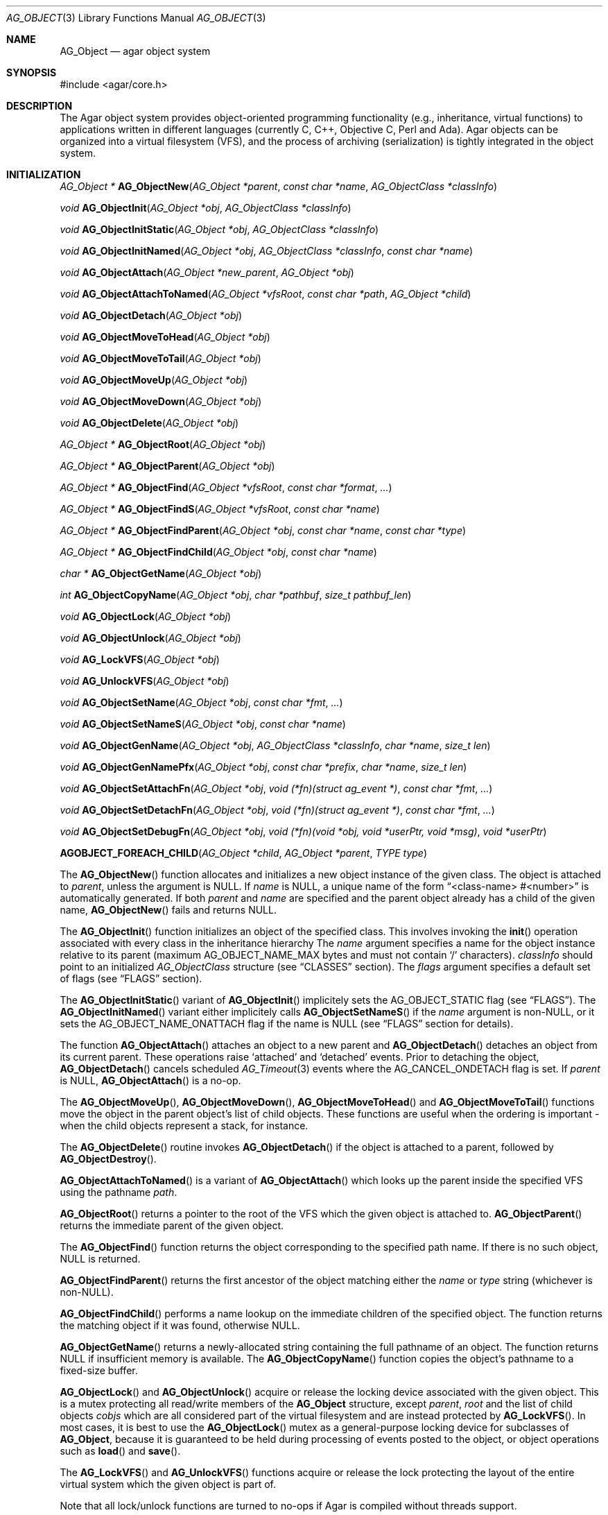 .\" Copyright (c) 2001-2012 Hypertriton, Inc. <http://hypertriton.com/>
.\" All rights reserved.
.\"
.\" Redistribution and use in source and binary forms, with or without
.\" modification, are permitted provided that the following conditions
.\" are met:
.\" 1. Redistribution of source code must retain the above copyright
.\"    notice, this list of conditions and the following disclaimer.
.\" 2. Redistributions in binary form must reproduce the above copyright
.\"    notice, this list of conditions and the following disclaimer in the
.\"    documentation and/or other materials provided with the distribution.
.\" 
.\" THIS SOFTWARE IS PROVIDED BY THE AUTHOR ``AS IS'' AND ANY EXPRESS OR
.\" IMPLIED WARRANTIES, INCLUDING, BUT NOT LIMITED TO, THE IMPLIED
.\" WARRANTIES OF MERCHANTABILITY AND FITNESS FOR A PARTICULAR PURPOSE
.\" ARE DISCLAIMED. IN NO EVENT SHALL THE AUTHOR BE LIABLE FOR ANY DIRECT,
.\" INDIRECT, INCIDENTAL, SPECIAL, EXEMPLARY, OR CONSEQUENTIAL DAMAGES
.\" (INCLUDING BUT NOT LIMITED TO, PROCUREMENT OF SUBSTITUTE GOODS OR
.\" SERVICES; LOSS OF USE, DATA, OR PROFITS; OR BUSINESS INTERRUPTION)
.\" HOWEVER CAUSED AND ON ANY THEORY OF LIABILITY, WHETHER IN CONTRACT,
.\" STRICT LIABILITY, OR TORT (INCLUDING NEGLIGENCE OR OTHERWISE) ARISING
.\" IN ANY WAY OUT OF THE USE OF THIS SOFTWARE EVEN IF ADVISED OF THE
.\" POSSIBILITY OF SUCH DAMAGE.
.\"
.Dd March 17, 2002
.Dt AG_OBJECT 3
.Os
.ds vT Agar API Reference
.ds oS Agar 1.0
.Sh NAME
.Nm AG_Object
.Nd agar object system
.Sh SYNOPSIS
.Bd -literal
#include <agar/core.h>
.Ed
.Sh DESCRIPTION
The Agar object system provides object-oriented programming functionality
(e.g., inheritance, virtual functions) to applications written in
different languages (currently C, C++, Objective C, Perl and Ada).
Agar objects can be organized into a virtual filesystem (VFS), and the
process of archiving (serialization) is tightly integrated in the object
system.
.Sh INITIALIZATION
.nr nS 1
.Pp
.Ft "AG_Object *"
.Fn AG_ObjectNew "AG_Object *parent" "const char *name" "AG_ObjectClass *classInfo"
.Pp
.Ft "void"
.Fn AG_ObjectInit "AG_Object *obj" "AG_ObjectClass *classInfo"
.Pp
.Ft "void"
.Fn AG_ObjectInitStatic "AG_Object *obj" "AG_ObjectClass *classInfo"
.Pp
.Ft "void"
.Fn AG_ObjectInitNamed "AG_Object *obj" "AG_ObjectClass *classInfo" "const char *name"
.Pp
.Ft "void"
.Fn AG_ObjectAttach "AG_Object *new_parent" "AG_Object *obj"
.Pp
.Ft "void"
.Fn AG_ObjectAttachToNamed "AG_Object *vfsRoot" "const char *path" "AG_Object *child"
.Pp
.Ft "void"
.Fn AG_ObjectDetach "AG_Object *obj"
.Pp
.Ft "void"
.Fn AG_ObjectMoveToHead "AG_Object *obj"
.Pp
.Ft "void"
.Fn AG_ObjectMoveToTail "AG_Object *obj"
.Pp
.Ft "void"
.Fn AG_ObjectMoveUp "AG_Object *obj"
.Pp
.Ft "void"
.Fn AG_ObjectMoveDown "AG_Object *obj"
.Pp
.Ft "void"
.Fn AG_ObjectDelete "AG_Object *obj"
.Pp
.Ft "AG_Object *"
.Fn AG_ObjectRoot "AG_Object *obj"
.Pp
.Ft "AG_Object *"
.Fn AG_ObjectParent "AG_Object *obj"
.Pp
.Ft "AG_Object *"
.Fn AG_ObjectFind "AG_Object *vfsRoot" "const char *format" "..."
.Pp
.Ft "AG_Object *"
.Fn AG_ObjectFindS "AG_Object *vfsRoot" "const char *name"
.Pp
.Ft "AG_Object *"
.Fn AG_ObjectFindParent "AG_Object *obj" "const char *name" "const char *type"
.Pp
.Ft "AG_Object *"
.Fn AG_ObjectFindChild "AG_Object *obj" "const char *name"
.Pp
.Ft "char *"
.Fn AG_ObjectGetName "AG_Object *obj"
.Pp
.Ft "int"
.Fn AG_ObjectCopyName "AG_Object *obj" "char *pathbuf" "size_t pathbuf_len"
.Pp
.Ft "void"
.Fn AG_ObjectLock "AG_Object *obj"
.Pp
.Ft "void"
.Fn AG_ObjectUnlock "AG_Object *obj"
.Pp
.Ft "void"
.Fn AG_LockVFS "AG_Object *obj"
.Pp
.Ft "void"
.Fn AG_UnlockVFS "AG_Object *obj"
.Pp
.Ft "void"
.Fn AG_ObjectSetName "AG_Object *obj" "const char *fmt" "..."
.Pp
.Ft "void"
.Fn AG_ObjectSetNameS "AG_Object *obj" "const char *name"
.Pp
.Ft "void"
.Fn AG_ObjectGenName "AG_Object *obj" "AG_ObjectClass *classInfo" "char *name" "size_t len"
.Pp
.Ft "void"
.Fn AG_ObjectGenNamePfx "AG_Object *obj" "const char *prefix" "char *name" "size_t len"
.Pp
.Ft "void"
.Fn AG_ObjectSetAttachFn "AG_Object *obj" "void (*fn)(struct ag_event *)" "const char *fmt" "..."
.Pp
.Ft "void"
.Fn AG_ObjectSetDetachFn "AG_Object *obj" "void (*fn)(struct ag_event *)" "const char *fmt" "..."
.Pp
.Ft "void"
.Fn AG_ObjectSetDebugFn "AG_Object *obj" "void (*fn)(void *obj, void *userPtr, void *msg)" "void *userPtr"
.Pp
.Fn AGOBJECT_FOREACH_CHILD "AG_Object *child" "AG_Object *parent" "TYPE type"
.Pp
.nr nS 0
The
.Fn AG_ObjectNew
function allocates and initializes a new object instance of the given class.
The object is attached to
.Fa parent ,
unless the argument is NULL.
If
.Fa name
is NULL, a unique name of the form
.Dq <class-name> #<number>
is automatically generated.
If both
.Fa parent
and
.Fa name
are specified and the parent object already has a child of the given name,
.Fn AG_ObjectNew
fails and returns NULL.
.Pp
The
.Fn AG_ObjectInit
function initializes an object of the specified class.
This involves invoking the
.Fn init
operation associated with every class in the inheritance hierarchy
The
.Fa name
argument specifies a name for the object instance relative to its parent
(maximum
.Dv AG_OBJECT_NAME_MAX
bytes and must not contain
.Sq /
characters).
.Fa classInfo
should point to an initialized
.Ft AG_ObjectClass
structure (see
.Dq CLASSES
section).
The
.Fa flags
argument specifies a default set of flags (see
.Dq FLAGS
section).
.Pp
The
.Fn AG_ObjectInitStatic
variant of
.Fn AG_ObjectInit
implicitely sets the
.Dv AG_OBJECT_STATIC
flag (see
.Dq FLAGS ) .
The
.Fn AG_ObjectInitNamed
variant either implicitely calls
.Fn AG_ObjectSetNameS
if the
.Fa name
argument is non-NULL, or it sets the
.Dv AG_OBJECT_NAME_ONATTACH
flag if the name is NULL (see
.Dq FLAGS
section for details).
.Pp
The function
.Fn AG_ObjectAttach
attaches an object to a new parent and
.Fn AG_ObjectDetach
detaches an object from its current parent.
These operations raise
.Sq attached
and
.Sq detached
events.
Prior to detaching the object,
.Fn AG_ObjectDetach
cancels scheduled
.Xr AG_Timeout 3
events where the
.Dv AG_CANCEL_ONDETACH
flag is set.
If
.Fa parent
is NULL,
.Fn AG_ObjectAttach
is a no-op.
.Pp
The
.Fn AG_ObjectMoveUp ,
.Fn AG_ObjectMoveDown ,
.Fn AG_ObjectMoveToHead
and
.Fn AG_ObjectMoveToTail
functions move the object in the parent object's list of child objects.
These functions are useful when the ordering is important - when the child
objects represent a stack, for instance.
.Pp
The
.Fn AG_ObjectDelete
routine invokes
.Fn AG_ObjectDetach
if the object is attached to a parent, followed by
.Fn AG_ObjectDestroy .
.Pp
.Fn AG_ObjectAttachToNamed
is a variant of
.Fn AG_ObjectAttach
which looks up the parent inside the specified VFS using the pathname
.Fa path .
.Pp
.Fn AG_ObjectRoot
returns a pointer to the root of the VFS which the given object is attached to.
.Fn AG_ObjectParent
returns the immediate parent of the given object.
.Pp
The
.Fn AG_ObjectFind
function returns the object corresponding to the specified path name.
If there is no such object, NULL is returned.
.Pp
.Fn AG_ObjectFindParent
returns the first ancestor of the object matching either the
.Fa name
or
.Fa type
string (whichever is non-NULL).
.Pp
.Fn AG_ObjectFindChild
performs a name lookup on the immediate children of the specified object.
The function returns the matching object if it was found, otherwise NULL.
.Pp
.Fn AG_ObjectGetName
returns a newly-allocated string containing the full pathname of an object.
The function returns NULL if insufficient memory is available.
The
.Fn AG_ObjectCopyName
function copies the object's pathname to a fixed-size buffer.
.Pp
.Fn AG_ObjectLock
and
.Fn AG_ObjectUnlock
acquire or release the locking device associated with the given object.
This is a mutex protecting all read/write members of the
.Nm
structure, except
.Fa parent ,
.Fa root
and the list of child objects
.Fa cobjs
which are all considered part of the virtual filesystem and are instead
protected by
.Fn AG_LockVFS .
In most cases, it is best to use the
.Fn AG_ObjectLock
mutex as a general-purpose locking device for subclasses of
.Nm ,
because it is guaranteed to be held during processing of events posted to the
object, or object operations such as
.Fn load
and
.Fn save .
.Pp
The
.Fn AG_LockVFS
and
.Fn AG_UnlockVFS
functions acquire or release the lock protecting the layout of the entire
virtual system which the given object is part of.
.Pp
Note that all lock/unlock functions are turned to no-ops if Agar is compiled
without threads support.
.Pp
.Fn AG_ObjectSetName
changes the name of the given object.
If the object is attached to a VFS, it is assumed to be locked.
.Pp
.Fn AG_ObjectGenName
generates an object name string unique to the specified parent object
.Fa obj .
The class name is used as prefix, followed by a number.
The name is written to the fixed-size buffer
.Fa name
of the given size
.Fa len .
In a multithreaded context, the name is only guaranteed to remain unique as
long as the parent object's VFS is locked.
Similarly,
.Fn AG_ObjectGenNamePfx
generates a name using the specified prefix instead of the class name.
.Pp
.Fn AG_ObjectSetAttachFn
and
.Fn AG_ObjectSetDetachFn
allow custom "attach" and "detach" hooks to be registered.
These hooks are used where it is necessary to control the order of the
child objects (for example, in the
.Xr AG_Window 3
system of Agar-GUI, the ordering of window objects is important as it
determines the order of rendering).
The hook function is expected to insert the child object somewhere into the
parent's
.Va children
list.
.Pp
.Fn AG_ObjectSetDebugFn
specifies a function to process debug messages (as issued by
.Xr AG_Debug 3 )
for the object.
This function is a no-op unless Agar was compiled with --enable-debug.
.Pp
The
.Fn AGOBJECT_FOREACH_CHILD
macro iterates
.Fa child
over every child object of
.Fa parent .
The
.Fa child
pointer is cast to the given structure
.Fa type ,
without type checking.
Example:
.Bd -literal -offset indent
struct my_class *chld;

AGOBJECT_FOREACH_CHILD(chld, parent, my_class) {
	printf("Child object: %s\\n", AGOBJECT(chld)->name);
}
.Ed
.Sh CLASSES
.nr nS 1
.Ft "void"
.Fn AG_RegisterClass "AG_ObjectClass *classInfo"
.Pp
.Ft "void"
.Fn AG_UnregisterClass "AG_ObjectClass *classInfo"
.Pp
.Ft "void"
.Fn AG_RegisterNamespace "const char *name" "const char *prefix" "const char *url"
.Pp
.Ft "void"
.Fn AG_UnregisterNamespace "const char *name"
.Pp
.Ft "AG_ObjectClass *"
.Fn AG_LookupClass "const char *classSpec"
.Pp
.Ft "AG_ObjectClass *"
.Fn AG_LoadClass "const char *classSpec"
.Pp
.Ft "void"
.Fn AG_RegisterModuleDirectory "const char *path"
.Pp
.Ft "void"
.Fn AG_UnregisterModuleDirectory "const char *path"
.Pp
.Ft "int"
.Fn AG_OfClass "AG_Object *obj" "const char *pattern"
.Pp
.Ft "AG_ObjectClass *"
.Fn AG_ObjectSuperclass "AG_Object *obj"
.Pp
.Ft "int"
.Fn AG_ObjectGetInheritHier "AG_Object *obj" "AG_ObjectClass **pHier" "int *nHier"
.Pp
.Ft "void"
.Fn AG_ObjectGetInheritHierString "AG_Object *obj" "char *buf" "size_t buf_len"
.Pp
.Fn AGOBJECT_FOREACH_CLASS "AG_Object *child" "AG_Object *parent" "TYPE type" "const char *pattern"
.Pp
.nr nS 0
The
.Fn AG_RegisterClass
function registers a new object class.
.\" MANLINK(AG_ObjectClass)
The
.Fa classInfo
argument should point to an
.Ft AG_ObjectClass
structure, with the following members initialized:
.Bd -literal
typedef struct ag_object_class {
	char hier[AG_OBJECT_HIER_MAX];	/* Full class name */
	size_t size;             	/* Size of instance structure */
	AG_Version ver;          	/* Version numbers */

	void (*init)(void *obj);
	void (*reinit)(void *obj);
	void (*destroy)(void *obj);
	int  (*load)(void *obj, AG_DataSource *buf, const AG_Version *ver);
	int  (*save)(void *obj, AG_DataSource *buf);
	void *(*edit)(void *obj);
} AG_ObjectClass;
.Ed
.Pp
The
.Ft AG_ObjectClass
structure also contains read-only members which are initialized internally
by the object system (see
.Dq STRUCTURE DATA ) .
.Pp
Traditionally, in C, the source file for an Agar object will contain a
static initializer for
.Fa AG_ObjectClass
at the end of the file, like so:
.Bd -literal
AG_ObjectClass MySomethingClass = {
	"MySomething",
	sizeof(MySomething),
	{ 0,0 },
	Init,
	NULL,	/* reinit */
	NULL,	/* destroy */
	Load,
	Save,
	NULL	/* edit */
};
.Ed
.Pp
Note that it is customary to "overload"
.Ft AG_ObjectClass
structure.
For example, the
.Ft AG_WidgetClass
structure of the Agar-GUI library augments
.Ft AG_ObjectClass
with widget-specific operations, and the
.Ft AG_ObjectClass
initializer for a typical Agar widget will look like:
.Bd -literal
AG_WidgetClass agButtonClass = {
	{
		"Agar(Widget:Button)",
		sizeof(AG_Button),
		{ 0,0 },
		Init,
		NULL,	/* free */
		NULL,	/* destroy */
		NULL,	/* load */
		NULL,	/* save */
		NULL	/* edit */
	},
	Draw,
	SizeRequest,
	SizeAllocate
};
.Ed
.Pp
The
.Va hier
member of
.Ft AG_ObjectClass
specifies the full class name, in the form
.Dq AG_Superclass:AG_Subclass ,
or alternatively,
.Dq Namespace(Superclass:Subclass)
or
.Dq Namespace(Superclass:Subclass)@modules .
If the optional
.Sq @modules
string exists, it specifies a comma-separated list of dynamically-linked
library (modules) accessible from
.Xr AG_DSO 3 .
It is implied that
.Ft AG_Object
is the "root class", so there is no need to specify it in the string.
.Pp
The
.Va size
member specifies the size in bytes of the object instance structure.
The
.Va ver
member specifies an optional datafile version number (see
.Xr AG_Version 3 ) .
.Pp
The
.Fn init
operation is responsible for initializing a new
.Nm
instance.
.Pp
The optional
.Fn reinit
function is expected to free any data that was dynamically allocated by the
.Fn load
routine.
The
.Fn reinit
operation is automatically invoked prior to
.Fn load ,
and before
.Fn destroy .
.Pp
The
.Fn destroy
operation is called from
.Fn AG_ObjectDestroy
to release any resources which are not handled by
.Fn reinit
(typically, resources that were allocated in
.Fn init ) .
Note that
.Fn destroy
must not free the
.Nm
structure itself as this is already done in
.Fn AG_ObjectDestroy .
.Pp
The
.Fn load
and
.Fn save
operations are responsible for archiving the dataset (see the
.Dq ARCHIVING
section for more information).
.Pp
When defined, the
.Fn edit
operation generates user interface elements allowing the user to edit
the object's dataset.
It is a generic operation, not dependent on any particular GUI library.
If using the Agar-GUI for example,
.Fn edit
is expected to create a
.Xr AG_Window 3
or a container widget such as
.Xr AG_Box 3 .
.Pp
Note that whenever the
.Fn init ,
.Fn reinit ,
.Fn load ,
.Fn save
and
.Fn destroy
operations are used, they are invoked for every class in the inheritance
hierarchy of the given object.
.Pp
.Fn AG_UnregisterClass
removes the specified object class.
.Pp
.Fn AG_RegisterNamespace
registers a new namespace with the specified name, prefix and informational
URL.
For example, Agar registers its own namespace using:
.Bd -literal -offset indent
AG_RegisterNamespace("Agar", "AG_", "http://libagar.org/");
.Ed
.Pp
Once the namespace is registered, it is possible to specify inheritance
hierarchies using the
.Em namespace
format:
.Bd -literal -offset indent
Agar(Widget:Button):MyLib(MyButton)
.Ed
.Pp
or the equivalent
.Em expanded
format:
.Bd -literal -offset indent
AG_Widget:AG_Button:MY_Button
.Ed
.Pp
The
.Fn AG_UnregisterNamespace
function removes all information about the specified namespace.
.Pp
The
.Fn AG_LookupClass
function looks up the
.Ft AG_ObjectClass
structure describing the specified class (in namespace or expanded format).
If there is no currently registered class matching the specification,
.Fn AG_LookupClass
returns NULL.
.Pp
.Fn AG_LoadClass
ensures that the object class specified in
.Fa classSpec
(see
.Fn AG_RegisterClass
for details on the format) is registered, possibly loading one or more
dynamic library files if they are specified in the string.
Dynamic library dependencies are given in the form of a terminating
.Sq @lib1,lib2,...
string.
.Fn AG_LoadClass
scans the registered module directories (see
.Fn AG_RegisterModuleDirectory )
for the libraries specified in the string.
Bare library names are given (the actual filenames are platform-dependent).
Libraries that are found (and not already in memory) are loaded via
.Xr AG_DSO 3 .
The first library must define a
.Sq myFooClass
symbol (where
.Sq myFoo
is the name of the class transformed from
.Sq MY_Foo ) ,
for an
.Ft AG_ObjectClass
structure describing the class (i.e., the same structure that is passed to
.Fn AG_RegisterClass ) .
.Pp
.Fn AG_UnloadClass
unregisters the specified class and also decrements the reference count of
any dynamically-located module associated with it.
If this reference count reaches zero, the module is removed from the current
process's address space.
.Pp
The
.Fn AG_RegisterModuleDirectory
function adds the specified directory to the module search path.
.Fn AG_UnregisterModuleDirectory
removes the specified directory from the search path.
.Pp
The
.Fn AG_OfClass
function evaluates whether the given object is an instance of the
specified class.
The
.Fa pattern
string may contain wildcards such as
.Dq MyClass:*
or
.Dq MyClass:*:MySubclass:* .
.Fn AG_OfClass
returns 1 if the object's class matches the given pattern.
.Pp
The
.Fn AG_ObjectSuperclass
function returns a pointer to the
.Fa AG_ObjectClass
structure for the superclass of an object.
Exceptionally, if the object is an instance of the base class (AG_Object),
a pointer to the
.Nm
class is returned.
.Pp
The
.Fn AG_ObjectGetInheritHier
function returns into
.Fa pHier
an array of
.Ft AG_ObjectClass
pointers describing the inheritance hierarchy of an object.
The size of the array is returned into
.Fa nHier .
If the returned item count is > 0, the returned array should be freed when
no longer in use.
.Fn AG_ObjectGetInheritHier
returns 0 on success or -1 if there is insufficient memory.
.Pp
The
.Fn AG_ObjectGetInheritHierString
function returns into
.Fa buf
a string (of the form "MyClass:MySubclass:...") representing the inheritance
hierarchy of an object.
It is equivalent to copying the
.Fa hier
string of the
.Fa AG_ObjectClass
structure.
.Pp
The
.Fn AGOBJECT_FOREACH_CLASS
macro iterates
.Fa child
over every child object of
.Fa parent
which is an instance of the class specified by
.Fa pattern .
.Fa child
is cast to the given structure
.Fa type .
Example:
.Bd -literal -offset indent
struct my_class *chld;

AGOBJECT_FOREACH_CLASS(chld, parent, my_class, "MyClass") {
	printf("Object %s is an instance of MyClass\\n",
	    AGOBJECT(chld)->name);
}
.Ed
.Sh DEPENDENCIES
.nr nS 1
.Ft "int"
.Fn AG_ObjectInUse "AG_Object *obj"
.Pp
.Ft "AG_ObjectDep *"
.Fn AG_ObjectAddDep "AG_Object *obj" "AG_Object *depobj" "int persistent"
.Pp
.Ft "void"
.Fn AG_ObjectDelDep "AG_Object *obj" "AG_Object *depobj"
.Pp
.Ft "Uint32"
.Fn AG_ObjectEncodeName "AG_Object *obj" "AG_Object *depobj"
.Pp
.Ft "int"
.Fn AG_ObjectFindDep "AG_Object *obj" "Uint32 ind" "AG_Object **objp"
.Pp
.nr nS 0
.Fn AG_ObjectInUse
returns 1 if the given object is being referenced by another object instance
or 0 if it isn't.
.Pp
.Fn AG_ObjectAddDep
either creates a new dependency upon
.Fa depobj
or increments the reference count if one exists.
If the
.Fa persistent
flag is set, the reference is preserved in object archives.
.Fn AG_ObjectDelDep
decrements the reference count upon
.Fa depobj
and removes the dependency if the count reaches zero (unless the object has the
.Dv AG_OBJECT_PRESERVE_DEPS
flag set).
.Pp
.Fn AG_ObjectEncodeName
returns a 32-bit integer identifier for the dependency, suitable for writing
into data files.
It may return the special values 0 (NULL reference) and 1 (self-reference),
the meaning of which is object-specific.
.Pp
.Fn AG_ObjectFindDep
tries to resolve the given 32-bit dependency identifier, return 0 on success
and -1 on failure.
.Sh RELEASING RESOURCES
.nr nS 1
.Ft "void"
.Fn AG_ObjectDestroy "AG_Object *obj"
.Pp
.Ft void
.Fn AG_ObjectFreeDataset "AG_Object *obj"
.Pp
.Ft "void"
.Fn AG_ObjectFreeEvents "AG_Object *obj"
.Pp
.Ft "void"
.Fn AG_ObjectFreeVariables "AG_Object *obj"
.Pp
.Ft "void"
.Fn AG_ObjectFreeDeps "AG_Object *obj"
.Pp
.Ft "void"
.Fn AG_ObjectFreeDummyDeps "AG_Object *obj"
.Pp
.Ft "void"
.Fn AG_ObjectFreeChildren "AG_Object *obj"
.Pp
.Ft void
.Fn AG_ObjectRemain "AG_Object *obj" "Uint policy"
.Pp
.nr nS 0
The
.Fn AG_ObjectFreeDataset
function frees any dynamically allocated resources by invoking the
.Fn reinit
of every class in the inheritance hierachy.
Contrary to the
.Fn destroy
operation,
.Fn reinit
must leave the data structures in a consistent state (e.g., for a subsequent
.Fn load
operation).
.Pp
The
.Fn AG_ObjectDestroy
function frees all resources reserved by the given object (and any of its
children that is not being referenced).
.Fn AG_ObjectDestroy
invokes the
.Fn reinit
and
.Fn destroy
operations of every class in the inheritance hierarchy.
Note that
.Fn AG_ObjectDestroy
also cancels any
.Xr AG_Timeout 3
event scheduled for future execution.
Unless the
.Dv AG_OBJECT_STATIC
flag is set,
.Fn AG_ObjectDestroy
invokes
.Xr free 3
on the structure.
.Pp
Internally,
.Fn AG_ObjectDestroy
invokes
.Fn AG_ObjectFreeEvents ,
.Fn AG_ObjectFreeVariables ,
.Fn AG_ObjectFreeDeps
and
.Fn AG_ObjectFreeChildren ,
but these functions may be called directly in order to destroy and reinitialize
the event handler list, the
.Xr AG_Variable 3
table and destroy the child objects,
respectively.
.Pp
In addition to reinitializing the event handler table,
.Fn AG_ObjectFreeEvents
also cancels scheduled events.
.Pp
.Fn AG_ObjectFreeChildren
releases all resources allocated by child objects, under the specified parent
object.
The function assumes that none of the child objects are currently in use.
.Pp
.Fn AG_ObjectFreeDummyDeps
removes entries in the dependency table where the reference count is zero
(which occur in objects that have the
.Dv AG_OBJECT_PRESERVE_DEPS
flag set).
.Pp
The
.Fn AG_ObjectRemain
function specifies the behavior of
.Fn AG_ObjectPageOut
once a dataset is no longer in use.
The default behavior is to free the dataset.
If an argument of
.Dv AG_OBJECT_REMAIN_DATA
is passed, the dataset will be kept in memory.
.Sh ARCHIVING
.nr nS 1
.Ft "int"
.Fn AG_ObjectLoad "AG_Object *obj"
.Pp
.Ft "int"
.Fn AG_ObjectLoadFromFile "AG_Object *obj" "const char *file"
.Pp
.Ft "int"
.Fn AG_ObjectLoadFromDB "AG_Object *obj" "AG_Db *db" "const AG_Dbt *key"
.Pp
.Ft "int"
.Fn AG_ObjectLoadData "AG_Object *obj"
.Pp
.Ft "int"
.Fn AG_ObjectLoadDataFromFile "AG_Object *obj" "const char *file"
.Pp
.Ft "int"
.Fn AG_ObjectLoadGeneric "AG_Object *obj"
.Pp
.Ft "int"
.Fn AG_ObjectLoadGenericFromFile "AG_Object *obj" "const char *file"
.Pp
.Ft "int"
.Fn AG_ObjectSave "AG_Object *obj"
.Pp
.Ft "int"
.Fn AG_ObjectSaveAll "AG_Object *obj"
.Pp
.Ft "int"
.Fn AG_ObjectSaveToFile "AG_Object *obj" "const char *path"
.Pp
.Ft "int"
.Fn AG_ObjectSaveToDB "AG_Object *obj" "AG_Db *db" "const AG_Dbt *key"
.Pp
.Ft "int"
.Fn AG_ObjectSerialize "AG_Object *obj" "AG_DataSource *ds"
.Pp
.Ft "int"
.Fn AG_ObjectUnserialize "AG_Object *obj" "AG_DataSource *ds"
.Pp
.Ft "int"
.Fn AG_ObjectReadHeader "AG_Object *obj" "AG_ObjectHeader *header"
.Pp
.Ft "int"
.Fn AG_ObjectPageIn "AG_Object *obj"
.Pp
.Ft "int"
.Fn AG_ObjectPageOut "AG_Object *obj"
.Pp
.Ft "void"
.Fn AG_ObjectSetArchivePath "AG_Object *obj" "const char *path" 
.Pp
.Ft "void"
.Fn AG_ObjectGetArchivePath "AG_Object *obj" "char *buf" "size_t buf_len"
.Pp
.nr nS 0
These functions implement archiving (or "serialization") of the state of an
.Nm
instance to machine-independent binary format.
.Pp
The
.Fn AG_ObjectLoad*
family of functions load the state of an Agar object from some binary data
source.
The generic
.Nm
state is loaded first, followed by the object's dataset (which is read
by invoking the
.Fn load
operation for every class in the object's inheritance hierarchy).
The
.Fn AG_ObjectLoad ,
.Fn AG_ObjectLoadGeneric
and
.Fn AG_ObjectLoadData
functions look for an archive file in the default search path (using the
.Sq load-path
setting of
.Xr AG_Config 3 ) .
The
.Fn AG_ObjectLoadFromFile ,
.Fn AG_ObjectLoadGenericFromFile
and
.Fn AG_ObjectLoadDataFromFile
variants attempt to load the object state from a specific file.
The
.Fn AG_ObjectLoadFromDB
variant loads the object state from the given
.Xr AG_Db 3
database entry.
.Pp
The
.Fn AG_ObjectSave*
family of functions serialize and save the state of the given object.
The generic
.Nm
state is written first, followed by the object's dataset (which is written
by invoking the
.Fn save
operation for every class in the object's inheritance hierarchy).
The
.Fn AG_ObjectSave
function creates an archive of the given object in the default location
(i.e., the
.Sq save-path
setting of
.Xr AG_Config 3 ) .
The
.Fn AG_ObjectSaveAll
variant saves the object's children as well as the object itself.
.Fn AG_ObjectSaveToFile
archives the object to the specified file.
.Fn AG_ObjectSaveToDB
archives the object to the given
.Xr AG_Db 3
entry.
.Pp
The
.Fn AG_ObjectSerialize
function writes an archive of the given object to the specified
.Xr AG_DataSource 3 ,
and
.Fn AG_ObjectUnserialize
reads an archive of the given object.
.Pp
The
.Fn AG_ObjectReadHeader
routine decodes a standard Agar object archive header.
On success, it returns 0 and writes the information to the
.Fa header
structure:
.Bd -literal
typedef struct ag_object_header {
	char hier[AG_OBJECT_HIER_MAX];	    /* Inheritance hierarchy */
	char libs[AG_OBJECT_LIBS_MAX];	    /* Library list */
	char classSpec[AG_OBJECT_HIER_MAX]; /* Full class specification */
	Uint32 dataOffs;                    /* Dataset offset */
	AG_Version ver;                     /* AG_Object version */
	Uint flags;                         /* Object flags */
} AG_ObjectHeader;
.Ed
.Pp
The
.Fn AG_ObjectPageIn
function loads an object's dataset into memory and sets the
.Dv AG_OBJECT_RESIDENT
flag.
.Fn AG_ObjectPageOut
checks whether an object is referenced by another object and if that is
not the case, the dataset is archived to storage, freed from memory and
the
.Dv AG_OBJECT_RESIDENT
flag is cleared.
Both functions return 0 on success or -1 if an error occured.
.Pp
The
.Fn AG_ObjectSetArchivePath
and
.Fn AG_ObjectGetArchivePath
functions respectively set or retrieve the object's application-specific
archive path.
In an editor application, for example, the archive path would be useful
in remembering the last successful save location for a "Save" function.
.Sh FLAGS
The following public
.Nm
flags are defined:
.Bl -tag -width "AG_OBJECT_NON_PERSISTENT "
.It AG_OBJECT_FLOATING_VARS
Remove all entries of the
.Xr AG_Variable 3
table in
.Fn AG_ObjectLoad .
By default, the existing table is preserved and entries are created or
replaced by items found in the archive.
.It AG_OBJECT_NON_PERSISTENT
Disables archiving of the object and its children.
If set,
.Fn AG_ObjectSave
becomes a no-op and
.Fn AG_ObjectLoad
calls will fail.
.It AG_OBJECT_INDESTRUCTIBLE
This is an advisory, application-specific flag indicating that the
object should be protected from deletion.
.It AG_OBJECT_RESIDENT
Set by
.Fn AG_ObjectPageIn
and
.Fn AG_ObjectPageOut
to keep track of whether an object's data is resident in memory.
.It AG_OBJECT_PRESERVE_DEPS
Disable automatic removal of object dependencies when reference counts
reach 0.
.It AG_OBJECT_STATIC
Indicates that this object is either statically-allocated (or allocated
through another facility than
.Xr malloc 3 ) .
The
.Fn AG_ObjectDestroy
operation will not call
.Xr free 3
on the structure.
.It AG_OBJECT_READONLY
This is an advisory and application-specific flag indicating that the
object is in "read-only" mode.
.It AG_OBJECT_REOPEN_ONLOAD
If the object has a
.Sq edit
operation, arrange for all graphical interface elements (as returned by
.Sq edit )
to be automatically destroyed and recreated after any
.Fn AG_ObjectLoad
call.
This flag is useful for complex objects where the graphical interface
references elements of the dataset.
.It AG_OBJECT_REMAIN_DATA
Prevent the object's dataset from being automatically freed (with
.Fn AG_ObjectFreeDataset )
as a result of an
.Fn AG_ObjectPageOut
call, when the reference count reaches zero.
Also see
.Fn AG_ObjectRemain .
.It AG_OBJECT_DEBUG
Enable per-object debugging; application-specific.
.It AG_OBJECT_NAME_ONATTACH
Request that
.Fn AG_ObjectAttach
calls automatically generates a name for the child object being attached.
The name will be unique in the parent.
.It AG_OBJECT_CHLD_AUTOSAVE
Arrange for child objects to be automatically saved along with the object
when
.Fn AG_ObjectSave*
is invoked.
.El
.Sh EVENTS
The
.Nm
mechanism generates the following events:
.Pp
.Bl -tag -width 2n
.It Fn attached "void"
The object has been attached to another.
This event originates from the parent object.
The linkage lock is held during the execution of the event handler.
.It Fn detached "void"
The object has been detached from its parent.
The linkage lock is held during the execution of the event handler.
This event originates from the parent.
.It Fn child-attached "void"
Same as
.Fn attached ,
except that the event is sent from the child to the parent.
.It Fn child-detached "void"
Same as
.Fn detached ,
except that the event is sent from the child to the parent.
.It Fn moved "AG_Object *new_parent"
The object has been moved from its current parent to
.Fa new_parent .
The linkage lock is held during the execution of the event handler.
This event originates from the previous parent.
.It Fn renamed "void"
The object's name has changed.
.It Fn object-post-load-data "const char *path"
Invoked by
.Fn AG_ObjectLoadData ,
on success.
If the object was loaded from file,
.Fa path
is the pathname of the file.
.It Fn bound "AG_Variable *V"
A new variable binding has been created, or the value of an existing binding
has been updated; see
.Xr AG_Variable 3
for details.
.El
.Sh STRUCTURE DATA
For the
.Ft AG_ObjectClass
structure (see the
.Dq CLASSES
section):
.Pp
.Bl -tag -compact -width "AG_ObjectClass *super "
.It Ft char *hier
Full class name / inheritance hierarchy.
.It Ft size_t size
Size of instance structure (in bytes).
.It Ft AG_Version ver
Version major and minor (see
.Xr AG_Version 3 ) .
This field is only useful with object data archiving.
.It Ft void (*init)
Object data initialization routine.
.It Ft void (*reinit)
Object data re-initialization routine.
.It Ft void (*destroy)
Final cleanup routine.
.It Ft int (*load)
Dataset loading function (unserialization).
.It Ft int (*save)
Dataset archiving function (serialization).
.It Ft void *(*edit)
Optional GUI-specific edition call.
.It Ft char *name
Short class name.
Set internally to the last element in inheritance hierarchy.
.It Ft char *libs
Comma-separated list of modules (DSOs) which must be loaded before this
class is used.
Set internally when the class is registered.
.It Ft TAILQ(sub)
List of
.Ft AG_ObjectClass
structures representing direct subclasses of this class.
This list is generated internally.
.It Ft AG_ObjectClass *super
Pointer to the superclass of this class.
This field is set internally.
.El
.Pp
For the
.Ft AG_Object
structure:
.Pp
.Bl -tag -width "AG_ObjectClass *cls "
.It Ft char *name
The name string is an arbitrary string identifier which is guaranteed
to be unique relative to the object's parent.
The name string is limited to
.Dv AG_OBJECT_NAME_MAX
bytes, and should not contain
.Sq /
characters.
.It Ft char *archivePath
This is an optional, application-specific path name, which should be set
with
.Fn AG_ObjectSetArchivePath
and retrieved with
.Fn AG_ObjectGetArchivePath .
In an editor application, for example, the archive path would be useful
in remembering the last successful save location for a "Save" function.
.It Ft char *save_pfx
When the object is saved, this string will be prepended to the effective
path name of the save file on disk (after the save directory path, and
before the filename).
.It Ft AG_ObjectClass *cls
A pointer to the
.Ft AG_ObjectClass
class information structure for this object.
.It Ft Uint flags
Object flags (see
.Dq FLAGS
section).
.It Ft Uint nevents
Count on the number of registered event handlers.
.It Ft TAILQ events
List of
.Xr AG_Event 3
structure describing active event handlers.
.It Ft TAILQ timeouts
List of
.Xr AG_Timeout 3
structure for the timers associated with the object.
.It Ft Uint nVars
Number of variables.
.It Ft AG_Variable *vars
Array of variables (and bindings).
See
.Xr AG_Variable 3
for details.
The
.Fn AGOBJECT_FOREACH_VARIABLE
macro may be used to iterate over this array.
.It Ft TAILQ(deps)
Registered dependencies (see
.Dq DEPENDENCIES
section).
.It Ft TAILQ(children)
List of child objects.
The 
.Fn AGOBJECT_FOREACH_CHILD ,
.Fn AGOBJECT_FOREACH_CHILD_REVERSE ,
.Fn AGOBJECT_NEXT_CHILD ,
.Fn AGOBJECT_LAST_CHILD
and
.Fn AGOBJECT_FOREACH_CLASS
macros may be used to iterate over this list.
.El
.Sh EXAMPLES
See
.Pa demos/objsystem
in the Agar source distribution.
.Sh SEE ALSO
.Xr AG_Intro 3 ,
.Xr AG_Event 3 ,
.Xr AG_Variable 3 ,
.Xr AG_Timeout 3
.Sh HISTORY
The
.Nm
interface appeared in Agar 1.0
